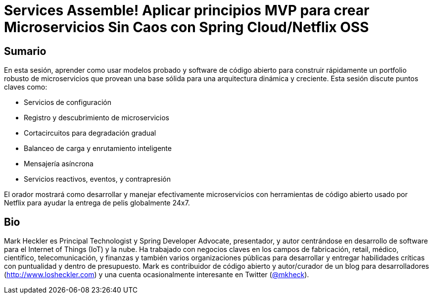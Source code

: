 = Services Assemble! Aplicar principios MVP para crear Microservicios Sin Caos con Spring Cloud/Netflix OSS

== Sumario

En esta sesión, aprender como usar modelos probado y software de código abierto para construir rápidamente un portfolio robusto de microservicios que provean una base sólida para una arquitectura dinámica y creciente. Esta sesión discute puntos claves como:

* Servicios de configuración
* Registro y descubrimiento de microservicios
* Cortacircuitos para degradación gradual
* Balanceo de carga y enrutamiento inteligente
* Mensajería asíncrona
* Servicios reactivos, eventos, y contrapresión

El orador mostrará como desarrollar y manejar efectivamente microservicios con herramientas de código abierto usado por Netflix para ayudar la entrega de pelis globalmente 24x7.

== Bio

Mark Heckler es Principal Technologist y Spring Developer Advocate, presentador, y autor centrándose en desarrollo de software para el Internet of Things (IoT) y la nube. Ha trabajado con negocios claves en los campos de fabricación, retail, médico, científico, telecomunicación, y finanzas y también varios organizaciones públicas para desarrollar y entregar habilidades críticas con puntualidad y dentro de presupuesto. Mark es contribuidor de código abierto y autor/curador de un blog para desarrolladores (http://www.losheckler.com) y una cuenta ocasionalmente interesante en Twitter (https://twitter.com/mkheck[@mkheck]).
